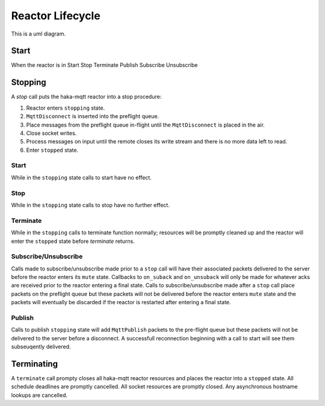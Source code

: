 ==================
Reactor Lifecycle
==================

This is a uml diagram.

.. uml::

   Alice -> Bob: Hi!
   Alice <- Bob: How are you?



Start
======

When the reactor is in
Start
Stop
Terminate
Publish
Subscribe
Unsubscribe


Stopping
=========

A `stop` call puts the haka-mqtt reactor into a stop procedure:

1. Reactor enters ``stopping`` state.
2. ``MqttDisconnect`` is inserted into the preflight queue.
3. Place messages from the preflight queue in-flight until the
   ``MqttDisconnect`` is placed in the air.
4. Close socket writes.
5. Process messages on input until the remote closes its write stream
   and there is no more data left to read.
6. Enter ``stopped`` state.


Start
------

While in the ``stopping`` state calls to start have no effect.


Stop
-----

While in the ``stopping`` state calls to stop have no further effect.


Terminate
----------

While in the ``stopping`` calls to terminate function normally;
resources will be promptly cleaned up and the reactor will enter the
``stopped`` state before `terminate` returns.


Subscribe/Unsubscribe
----------------------

Calls made to subscribe/unsubscribe made prior to a ``stop`` call will
have their associated packets delivered to the server before the reactor
enters its ``mute`` state.  Callbacks to ``on_suback`` and
``on_unsuback`` will only be made for whatever acks are received prior
to the reactor entering a final state.  Calls to subscribe/unsubscribe
made after a ``stop`` call place packets on the preflight queue but
these packets will not be delivered before the reactor enters ``mute``
state and the packets will eventually be discarded if the reactor is
restarted after entering a final state.


Publish
--------

Calls to publish ``stopping`` state will add ``MqttPublish`` packets to
the pre-flight queue but these packets will not be delivered to the
server before a disconnect.  A successfull reconnection beginning with
a call to start will see them subseuqently delivered.


Terminating
============

A ``terminate`` call prompty closes all haka-mqtt reactor resources and
places the reactor into a ``stopped`` state.  All schedule deadlines are
promptly cancelled.  All socket resources are promptly closed.  Any
asynchronous hostname lookups are cancelled.
